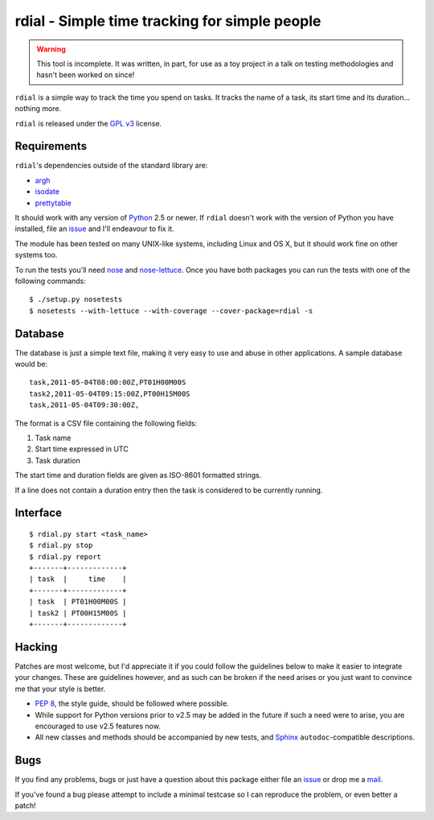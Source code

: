 rdial - Simple time tracking for simple people
==============================================

.. warning::
   This tool is incomplete.  It was written, in part, for use as a toy project
   in a talk on testing methodologies and hasn't been worked on since!

``rdial`` is a simple way to track the time you spend on tasks.  It tracks the
name of a task, its start time and its duration… nothing more.

``rdial`` is released under the `GPL v3`_ license.

Requirements
------------

``rdial``'s dependencies outside of the standard library are:

* argh_
* isodate_
* prettytable_

It should work with any version of Python_ 2.5 or newer.  If ``rdial`` doesn't
work with the version of Python you have installed, file an issue_ and I'll
endeavour to fix it.

The module has been tested on many UNIX-like systems, including Linux and OS X,
but it should work fine on other systems too.

To run the tests you'll need nose_ and nose-lettuce_.  Once you have both
packages you can run the tests with one of the following commands::

    $ ./setup.py nosetests
    $ nosetests --with-lettuce --with-coverage --cover-package=rdial -s

Database
--------

The database is just a simple text file, making it very easy to use and abuse in
other applications.  A sample database would be::

    task,2011-05-04T08:00:00Z,PT01H00M00S
    task2,2011-05-04T09:15:00Z,PT00H15M00S
    task,2011-05-04T09:30:00Z,

The format is a CSV file containing the following fields:

#. Task name
#. Start time expressed in UTC
#. Task duration

The start time and duration fields are given as ISO-8601 formatted strings.

If a line does not contain a duration entry then the task is considered to be
currently running.

Interface
---------

::

    $ rdial.py start <task_name>
    $ rdial.py stop
    $ rdial.py report
    +-------+-------------+
    | task  |     time    |
    +-------+-------------+
    | task  | PT01H00M00S |
    | task2 | PT00H15M00S |
    +-------+-------------+

Hacking
-------

Patches are most welcome, but I'd appreciate it if you could follow the
guidelines below to make it easier to integrate your changes.  These are
guidelines however, and as such can be broken if the need arises or you
just want to convince me that your style is better.

* `PEP 8`_, the style guide, should be followed where possible.
* While support for Python versions prior to v2.5 may be added in the future if
  such a need were to arise, you are encouraged to use v2.5 features now.
* All new classes and methods should be accompanied by new tests, and Sphinx_
  ``autodoc``-compatible descriptions.

Bugs
----

If you find any problems, bugs or just have a question about this package either
file an issue_ or drop me a mail_.

If you've found a bug please attempt to include a minimal testcase so I can
reproduce the problem, or even better a patch!

.. _GPL v3: http://www.gnu.org/licenses/
.. _argh: http://pypi.python.org/pypi/argh/
.. _isodate: http://pypi.python.org/pypi/isodate/
.. _prettytable: http://code.google.com/p/prettytable/
.. _Python: http://www.python.org/
.. _issue: https://github.com/JNRowe/rdial/issues
.. _nose: http://pypi.python.org/pypi/nose
.. _nose-lettuce: http://github.com/passy/nose-lettuce
.. _PEP 8: http://www.python.org/dev/peps/pep-0008/
.. _Sphinx: http://sphinx.pocoo.org/
.. _mail: jnrowe@gmail.com
